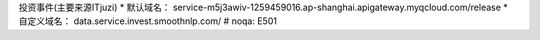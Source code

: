 投资事件(主要来源ITjuzi)  * 默认域名： service-m5j3awiv-1259459016.ap-shanghai.apigateway.myqcloud.com/release * 自定义域名： data.service.invest.smoothnlp.com/   # noqa: E501



